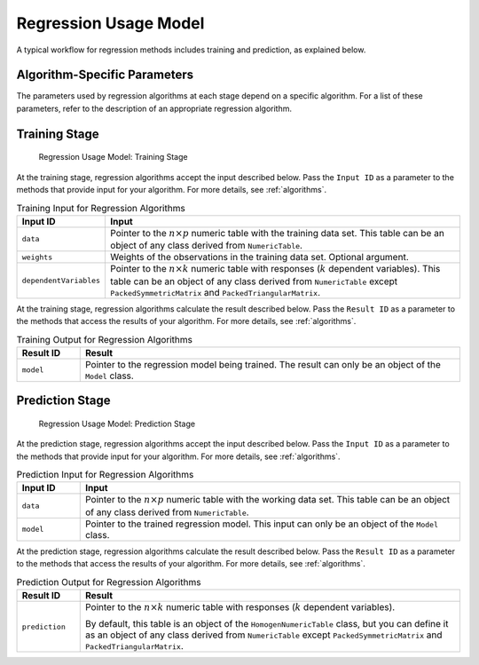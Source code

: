 .. ******************************************************************************
.. * Copyright 2020-2022 Intel Corporation
.. *
.. * Licensed under the Apache License, Version 2.0 (the "License");
.. * you may not use this file except in compliance with the License.
.. * You may obtain a copy of the License at
.. *
.. *     http://www.apache.org/licenses/LICENSE-2.0
.. *
.. * Unless required by applicable law or agreed to in writing, software
.. * distributed under the License is distributed on an "AS IS" BASIS,
.. * WITHOUT WARRANTIES OR CONDITIONS OF ANY KIND, either express or implied.
.. * See the License for the specific language governing permissions and
.. * limitations under the License.
.. *******************************************************************************/

.. _regression_usage_model:

Regression Usage Model
======================

A typical workflow for regression methods includes training and prediction, as explained below.

Algorithm-Specific Parameters
*****************************

The parameters used by regression algorithms at each stage depend on a specific algorithm.
For a list of these parameters, refer to the description of an appropriate regression algorithm.

Training Stage
**************

.. figure:: images/training-stage-regression.png
    :width: 600
    :alt:

    Regression Usage Model: Training Stage

At the training stage, regression algorithms accept the input described below.
Pass the ``Input ID`` as a parameter to the methods that provide input for your algorithm.
For more details, see :ref:`algorithms`.

.. tabularcolumns::  |\Y{0.2}|\Y{0.8}|

.. list-table:: Training Input for Regression Algorithms
   :widths: 10 60
   :header-rows: 1
   :class: longtable

   * - Input ID
     - Input
   * - ``data``
     - Pointer to the :math:`n \times p` numeric table with the training data set.
       This table can be an object of any class derived from ``NumericTable``.

   * - ``weights``
     - Weights of the observations in the training data set. Optional argument.
   * - ``dependentVariables``
     - Pointer to the :math:`n \times k` numeric table with responses (:math:`k` dependent variables).
       This table can be an object of any class derived from ``NumericTable``
       except ``PackedSymmetricMatrix`` and ``PackedTriangularMatrix``.

At the training stage, regression algorithms calculate the result described below.
Pass the ``Result ID`` as a parameter to the methods that access the results of your algorithm.
For more details, see :ref:`algorithms`.

.. tabularcolumns::  |\Y{0.2}|\Y{0.8}|

.. list-table:: Training Output for Regression Algorithms
   :widths: 10 60
   :header-rows: 1

   * - Result ID
     - Result
   * - ``model``
     - Pointer to the regression model being trained. The result can only be an object of the ``Model`` class.

Prediction Stage
****************

.. figure:: images/prediction-stage-regression.png
    :width: 600
    :alt:

    Regression Usage Model: Prediction Stage

At the prediction stage, regression algorithms accept the input described below.
Pass the ``Input ID`` as a parameter to the methods that provide input for your algorithm.
For more details, see :ref:`algorithms`.

.. tabularcolumns::  |\Y{0.2}|\Y{0.8}|

.. list-table:: Prediction Input for Regression Algorithms
   :widths: 10 60
   :header-rows: 1
   :class: longtable

   * - Input ID
     - Input
   * - ``data``
     - Pointer to the :math:`n \times p` numeric table with the working data set.
       This table can be an object of any class derived from ``NumericTable``.

   * - ``model``
     - Pointer to the trained regression model. This input can only be an object of the ``Model`` class.

At the prediction stage, regression algorithms calculate the result described below.
Pass the ``Result ID`` as a parameter to the methods that access the results of your algorithm.
For more details, see :ref:`algorithms`.

.. tabularcolumns::  |\Y{0.2}|\Y{0.8}|

.. list-table:: Prediction Output for Regression Algorithms
   :widths: 10 60
   :header-rows: 1

   * - Result ID
     - Result
   * - ``prediction``
     - Pointer to the :math:`n \times k` numeric table with responses (:math:`k` dependent variables).

       By default, this table is an object of the ``HomogenNumericTable`` class,
       but you can define it as an object of any class derived from ``NumericTable``
       except ``PackedSymmetricMatrix`` and ``PackedTriangularMatrix``.

